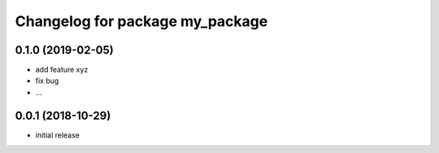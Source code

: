 ^^^^^^^^^^^^^^^^^^^^^^^^^^^^^^^^^^^^^^
Changelog for package my_package
^^^^^^^^^^^^^^^^^^^^^^^^^^^^^^^^^^^^^^

0.1.0 (2019-02-05)
------------------
* add feature xyz
* fix bug
* ...

0.0.1 (2018-10-29)
------------------

* initial release
